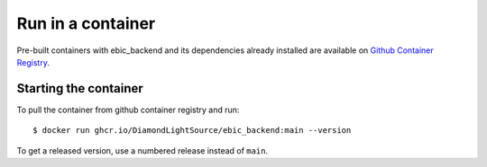 Run in a container
==================

Pre-built containers with ebic_backend and its dependencies already
installed are available on `Github Container Registry
<https://ghcr.io/DiamondLightSource/ebic_backend>`_.

Starting the container
----------------------

To pull the container from github container registry and run::

    $ docker run ghcr.io/DiamondLightSource/ebic_backend:main --version

To get a released version, use a numbered release instead of ``main``.
